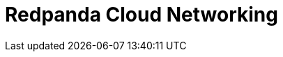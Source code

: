 = Redpanda Cloud Networking
:description: Learn about Redpanda Cloud networking options and fundamentals.
:page-layout: index
